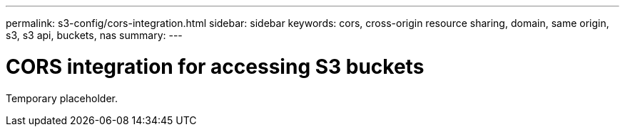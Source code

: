 ---
permalink: s3-config/cors-integration.html
sidebar: sidebar
keywords: cors, cross-origin resource sharing, domain, same origin, s3, s3 api, buckets, nas
summary: 
---

= CORS integration for accessing S3 buckets
:icons: font
:imagesdir: ../media/

[.lead]
Temporary placeholder.